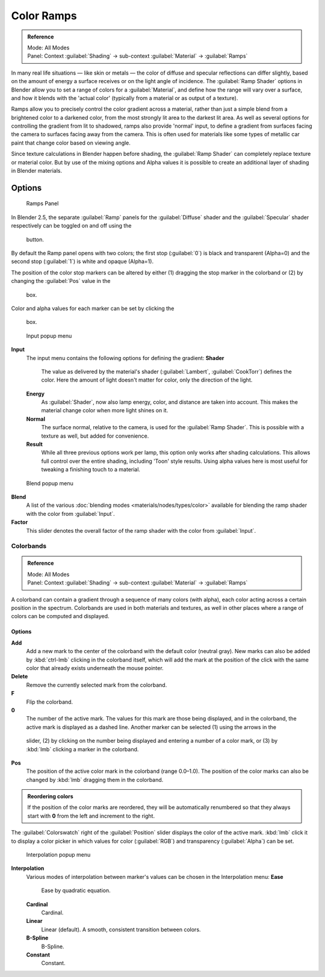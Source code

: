 


Color Ramps
===========


.. admonition:: Reference
   :class: refbox

   | Mode:     All Modes
   | Panel:    Context :guilabel:`Shading` → sub-context :guilabel:`Material` → :guilabel:`Ramps`


In many real life situations — like skin or metals —
the color of diffuse and specular reflections can differ slightly,
based on the amount of energy a surface receives or on the light angle of incidence. The
:guilabel:`Ramp Shader` options in Blender allow you to set a range of colors for a
:guilabel:`Material`\ , and define how the range will vary over a surface,
and how it blends with the 'actual color'
(typically from a material or as output of a texture).

Ramps allow you to precisely control the color gradient across a material,
rather than just a simple blend from a brightened color to a darkened color,
from the most strongly lit area to the darkest lit area.
As well as several options for controlling the gradient from lit to shadowed,
ramps also provide 'normal' input,
to define a gradient from surfaces facing the camera to surfaces facing away from the camera.
This is often used for materials like some types of metallic car paint that change color based
on viewing angle.

Since texture calculations in Blender happen before shading,
the :guilabel:`Ramp Shader` can completely replace texture or material color. But by use of
the mixing options and Alpha values it is possible to create an additional layer of shading in
Blender materials.


Options
~~~~~~~


.. figure:: /images/Manual-2.5-Material-RampsPanel.jpg

   Ramps Panel


In Blender 2.5, the separate :guilabel:`Ramp` panels for the :guilabel:`Diffuse` shader and the :guilabel:`Specular` shader respectively can be toggled on and off using the

.. figure:: /images/Manual-2.5-Material-RampsButton.jpg


 button.

By default the Ramp panel opens with two colors; the first stop (\ :guilabel:`0`\ )
is black and transparent (Alpha=0) and the second stop (\ :guilabel:`1`\ ) is white and opaque
(Alpha=1).

The position of the color stop markers can be altered by either (1) dragging the stop marker in the colorband or (2) by changing the :guilabel:`Pos` value in the

.. figure:: /images/Manual-2.5-Material-Ramps-StopPos.jpg


 box.

Color and alpha values for each marker can be set by clicking the

.. figure:: /images/Manual-2.5-Material-Ramps-ColorAlpha.jpg


 box.


.. figure:: /images/Manual-2.5-Material-Ramps-Input.jpg

   Input popup menu


**Input**
   The input menu contains the following options for defining the gradient:
   **Shader**
      The value as delivered by the material's shader (\ :guilabel:`Lambert`\ , :guilabel:`CookTorr`\ ) defines the color.  Here the amount of light doesn't matter for color, only the direction of the light.
   **Energy**
      As :guilabel:`Shader`\ , now also lamp energy, color, and distance are taken into account.  This makes the material change color when more light shines on it.
   **Normal**
      The surface normal, relative to the camera, is used for the :guilabel:`Ramp Shader`\ .  This is possible with a texture as well, but added for convenience.
   **Result**
      While all three previous options work per lamp, this option only works after shading calculations.  This allows full control over the entire shading, including 'Toon' style results.  Using alpha values here is most useful for tweaking a finishing touch to a material.


.. figure:: /images/Manual-2.5-Material-Ramps-BlendMenu.jpg

   Blend popup menu


**Blend**
   A list of the various :doc:`blending modes <materials/nodes/types/color>` available for blending the ramp shader with the color from :guilabel:`Input`\ .


**Factor**
   This slider denotes the overall factor of the ramp shader with the color from :guilabel:`Input`\ .


Colorbands
----------


.. admonition:: Reference
   :class: refbox

   | Mode:     All Modes
   | Panel:    Context :guilabel:`Shading` → sub-context :guilabel:`Material` → :guilabel:`Ramps`


A colorband can contain a gradient through a sequence of many colors (with alpha),
each color acting across a certain position in the spectrum.
Colorbands are used in both materials and textures,
as well in other places where a range of colors can be computed and displayed.


Options
_______

**Add**
   Add a new mark to the center of the colorband with the default color (neutral gray).  New marks can also be added by :kbd:`ctrl-lmb` clicking in the colorband itself, which will add the mark at the position of the click with the same color that already exists underneath the mouse pointer.
**Delete**
   Remove the currently selected mark from the colorband.
**F**
   Flip the colorband.
**0**
   The number of the active mark.  The values for this mark are those being displayed, and in the colorband, the active mark is displayed as a dashed line.  Another marker can be selected (1) using the arrows in the

.. figure:: /images/Manual-2.5-Material-Ramps-MarkerSelectSlider.jpg


 slider, (2) by clicking on the number being displayed and entering a number of a color mark, or (3) by :kbd:`lmb` clicking a marker in the colorband.

**Pos**
   The position of the active color mark in the colorband (range 0.0–1.0).  The position of the color marks can also be changed by :kbd:`lmb` dragging them in the colorband.


.. admonition:: Reordering colors
   :class: note

   If the position of the color marks are reordered, they will be automatically renumbered so that they always start with **0** from the left and increment to the right.


The :guilabel:`Colorswatch` right of the :guilabel:`Position` slider displays the color of the
active mark.  :kbd:`lmb` click it to display a color picker in which values for color
(\ :guilabel:`RGB`\ ) and transparency (\ :guilabel:`Alpha`\ ) can be set.


.. figure:: /images/Manual-2.5-Material-Ramps-InterpolationMenu.jpg

   Interpolation popup menu


**Interpolation**
   Various modes of interpolation between marker's values can be chosen in the Interpolation menu:
   **Ease**
      Ease by quadratic equation.
   **Cardinal**
      Cardinal.
   **Linear**
      Linear (default).  A smooth, consistent transition between colors.
   **B-Spline**
      B-Spline.
   **Constant**
      Constant.


